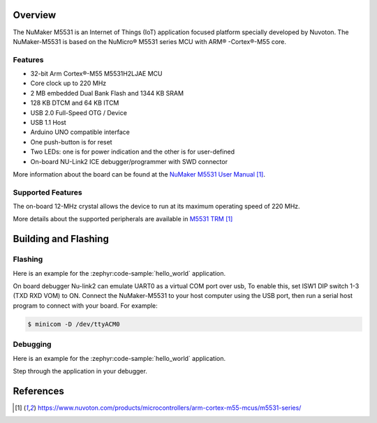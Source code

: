 ﻿.. zephyr:board:: numaker_m5531

Overview
********

The NuMaker M5531 is an Internet of Things (IoT) application focused platform
specially developed by Nuvoton. The NuMaker-M5531 is based on the NuMicro® M5531
series MCU with ARM® -Cortex®-M55 core.

Features
========
- 32-bit Arm Cortex®-M55 M5531H2LJAE MCU
- Core clock up to 220 MHz
- 2 MB embedded Dual Bank Flash and 1344 KB SRAM
- 128 KB DTCM and 64 KB ITCM
- USB 2.0 Full-Speed OTG / Device
- USB 1.1 Host
- Arduino UNO compatible interface
- One push-button is for reset
- Two LEDs: one is for power indication and the other is for user-defined
- On-board NU-Link2 ICE debugger/programmer with SWD connector

More information about the board can be found at the `NuMaker M5531 User Manual`_.

Supported Features
==================

.. zephyr:board-supported-hw::

The on-board 12-MHz crystal allows the device to run at its maximum operating speed of 220 MHz.

More details about the supported peripherals are available in `M5531 TRM`_

Building and Flashing
*********************

.. zephyr:board-supported-runners::

Flashing
========

Here is an example for the :zephyr:code-sample:`hello_world` application.

On board debugger Nu-link2 can emulate UART0 as a virtual COM port over usb,
To enable this, set ISW1 DIP switch 1-3 (TXD RXD VOM) to ON.
Connect the NuMaker-M5531 to your host computer using the USB port, then
run a serial host program to connect with your board. For example:

.. code-block:: console

   $ minicom -D /dev/ttyACM0

.. zephyr-app-commands::
   :zephyr-app: samples/hello_world
   :board: numaker_m5531
   :goals: flash

Debugging
=========

Here is an example for the :zephyr:code-sample:`hello_world` application.

.. zephyr-app-commands::
   :zephyr-app: samples/hello_world
   :board: numaker_m5531
   :goals: debug

Step through the application in your debugger.

References
**********

.. target-notes::

.. _NuMaker M5531 User Manual:
   https://www.nuvoton.com/products/microcontrollers/arm-cortex-m55-mcus/m5531-series/
.. _M5531 TRM:
   https://www.nuvoton.com/products/microcontrollers/arm-cortex-m55-mcus/m5531-series/
